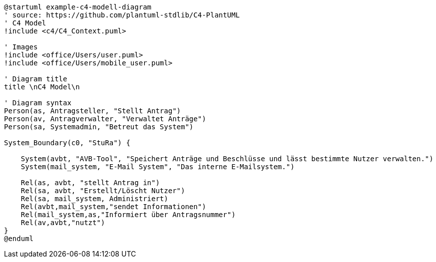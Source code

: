 [plantuml, "{diagramsdir}/c4-model", svg]
....
@startuml example-c4-modell-diagram
' source: https://github.com/plantuml-stdlib/C4-PlantUML
' C4 Model
!include <c4/C4_Context.puml>

' Images
!include <office/Users/user.puml>
!include <office/Users/mobile_user.puml>

' Diagram title
title \nC4 Model\n

' Diagram syntax
Person(as, Antragsteller, "Stellt Antrag")
Person(av, Antragverwalter, "Verwaltet Anträge")
Person(sa, Systemadmin, "Betreut das System")

System_Boundary(c0, "StuRa") {

    System(avbt, "AVB-Tool", "Speichert Anträge und Beschlüsse und lässt bestimmte Nutzer verwalten.")
    System(mail_system, "E-Mail System", "Das interne E-Mailsystem.")

    Rel(as, avbt, "stellt Antrag in")
    Rel(sa, avbt, "Erstellt/Löscht Nutzer")
    Rel(sa, mail_system, Administriert)
    Rel(avbt,mail_system,"sendet Informationen")
    Rel(mail_system,as,"Informiert über Antragsnummer")
    Rel(av,avbt,"nutzt")
}
@enduml